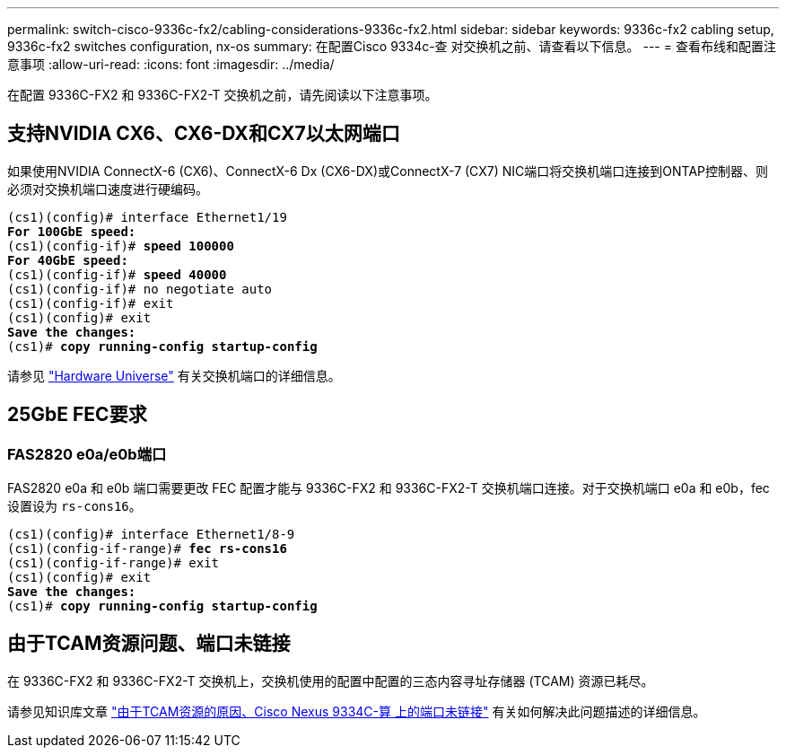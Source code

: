 ---
permalink: switch-cisco-9336c-fx2/cabling-considerations-9336c-fx2.html 
sidebar: sidebar 
keywords: 9336c-fx2 cabling setup, 9336c-fx2 switches configuration, nx-os 
summary: 在配置Cisco 9334c-查 对交换机之前、请查看以下信息。 
---
= 查看布线和配置注意事项
:allow-uri-read: 
:icons: font
:imagesdir: ../media/


[role="lead"]
在配置 9336C-FX2 和 9336C-FX2-T 交换机之前，请先阅读以下注意事项。



== 支持NVIDIA CX6、CX6-DX和CX7以太网端口

如果使用NVIDIA ConnectX-6 (CX6)、ConnectX-6 Dx (CX6-DX)或ConnectX-7 (CX7) NIC端口将交换机端口连接到ONTAP控制器、则必须对交换机端口速度进行硬编码。

[listing, subs="+quotes"]
----
(cs1)(config)# interface Ethernet1/19
*For 100GbE speed:*
(cs1)(config-if)# *speed 100000*
*For 40GbE speed:*
(cs1)(config-if)# *speed 40000*
(cs1)(config-if)# no negotiate auto
(cs1)(config-if)# exit
(cs1)(config)# exit
*Save the changes:*
(cs1)# *copy running-config startup-config*
----
请参见 https://hwu.netapp.com/Switch/Index["Hardware Universe"^] 有关交换机端口的详细信息。



== 25GbE FEC要求



=== FAS2820 e0a/e0b端口

FAS2820 e0a 和 e0b 端口需要更改 FEC 配置才能与 9336C-FX2 和 9336C-FX2-T 交换机端口连接。对于交换机端口 e0a 和 e0b，fec 设置设为 `rs-cons16`。

[listing, subs="+quotes"]
----
(cs1)(config)# interface Ethernet1/8-9
(cs1)(config-if-range)# *fec rs-cons16*
(cs1)(config-if-range)# exit
(cs1)(config)# exit
*Save the changes:*
(cs1)# *copy running-config startup-config*
----


== 由于TCAM资源问题、端口未链接

在 9336C-FX2 和 9336C-FX2-T 交换机上，交换机使用的配置中配置的三态内容寻址存储器 (TCAM) 资源已耗尽。

请参见知识库文章 https://kb.netapp.com/on-prem/Switches/Cisco-KBs/Ports_do_not_link_up_on_Cisco_Nexus_9336C-FX2_due_to_TCAM_resources["由于TCAM资源的原因、Cisco Nexus 9334C-算 上的端口未链接"^] 有关如何解决此问题描述的详细信息。
